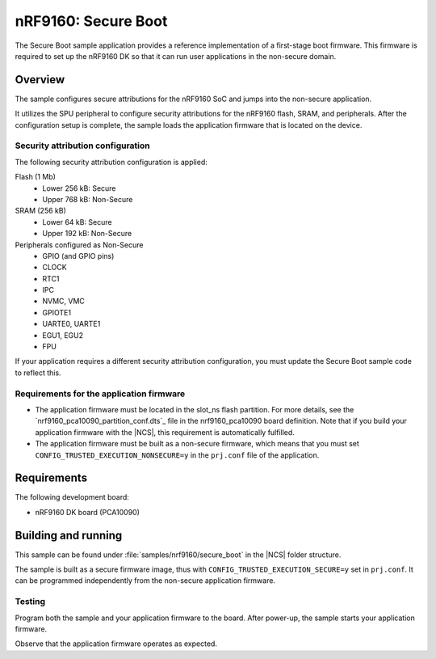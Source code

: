 .. _secure_boot:

nRF9160: Secure Boot
####################

The Secure Boot sample application provides a reference implementation of a first-stage boot firmware.
This firmware is required to set up the nRF9160 DK so that it can run user applications in the non-secure domain.

Overview
********

The sample configures secure attributions for the nRF9160 SoC and jumps into the non-secure application.

It utilizes the SPU peripheral to configure security attributions for the nRF9160 flash, SRAM, and peripherals.
After the configuration setup is complete, the sample loads the application firmware that is located on the device.

Security attribution configuration
==================================

The following security attribution configuration is applied:

Flash (1 Mb)
   * Lower 256 kB: Secure
   * Upper 768 kB: Non-Secure

SRAM (256 kB)
   * Lower 64 kB: Secure
   * Upper 192 kB: Non-Secure

Peripherals configured as Non-Secure
   * GPIO (and GPIO pins)
   * CLOCK
   * RTC1
   * IPC
   * NVMC, VMC
   * GPIOTE1
   * UARTE0, UARTE1
   * EGU1, EGU2
   * FPU

If your application requires a different security attribution configuration, you must update the Secure Boot sample code to reflect this.

Requirements for the application firmware
=========================================

* The application firmware must be located in the slot_ns flash partition.
  For more details, see the `nrf9160_pca10090_partition_conf.dts`_ file in the nrf9160_pca10090 board definition.
  Note that if you build your application firmware with the |NCS|, this requirement is automatically fulfilled.
* The application firmware must be built as a non-secure firmware, which means that you must set ``CONFIG_TRUSTED_EXECUTION_NONSECURE=y`` in the ``prj.conf`` file of the application.

Requirements
************

The following development board:

* nRF9160 DK board (PCA10090)

Building and running
********************

This sample can be found under :file:`samples/nrf9160/secure_boot` in the |NCS| folder structure.

The sample is built as a secure firmware image, thus with ``CONFIG_TRUSTED_EXECUTION_SECURE=y`` set in ``prj.conf``.
It can be programmed independently from the non-secure application firmware.

Testing
=======

Program both the sample and your application firmware to the board. After power-up, the sample starts your application firmware.

Observe that the application firmware operates as expected.
